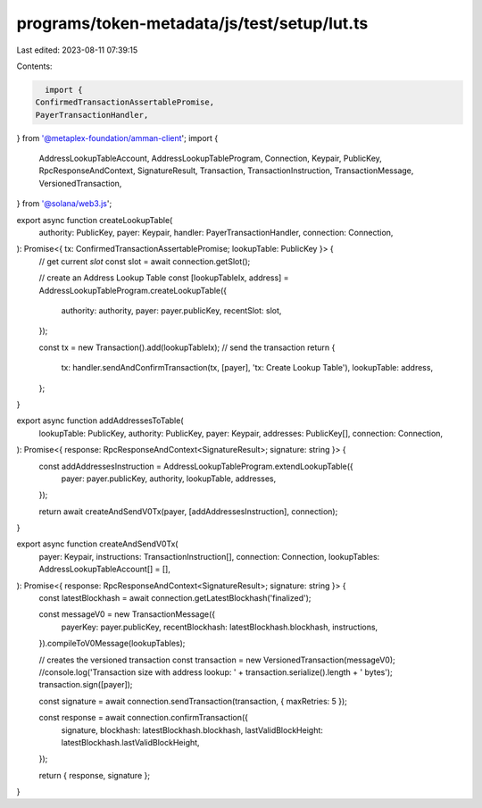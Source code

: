 programs/token-metadata/js/test/setup/lut.ts
============================================

Last edited: 2023-08-11 07:39:15

Contents:

.. code-block:: ts

    import {
  ConfirmedTransactionAssertablePromise,
  PayerTransactionHandler,
} from '@metaplex-foundation/amman-client';
import {
  AddressLookupTableAccount,
  AddressLookupTableProgram,
  Connection,
  Keypair,
  PublicKey,
  RpcResponseAndContext,
  SignatureResult,
  Transaction,
  TransactionInstruction,
  TransactionMessage,
  VersionedTransaction,
} from '@solana/web3.js';

export async function createLookupTable(
  authority: PublicKey,
  payer: Keypair,
  handler: PayerTransactionHandler,
  connection: Connection,
): Promise<{ tx: ConfirmedTransactionAssertablePromise; lookupTable: PublicKey }> {
  // get current `slot`
  const slot = await connection.getSlot();

  // create an Address Lookup Table
  const [lookupTableIx, address] = AddressLookupTableProgram.createLookupTable({
    authority: authority,
    payer: payer.publicKey,
    recentSlot: slot,
  });

  const tx = new Transaction().add(lookupTableIx);
  // send the transaction
  return {
    tx: handler.sendAndConfirmTransaction(tx, [payer], 'tx: Create Lookup Table'),
    lookupTable: address,
  };
}

export async function addAddressesToTable(
  lookupTable: PublicKey,
  authority: PublicKey,
  payer: Keypair,
  addresses: PublicKey[],
  connection: Connection,
): Promise<{ response: RpcResponseAndContext<SignatureResult>; signature: string }> {
  const addAddressesInstruction = AddressLookupTableProgram.extendLookupTable({
    payer: payer.publicKey,
    authority,
    lookupTable,
    addresses,
  });

  return await createAndSendV0Tx(payer, [addAddressesInstruction], connection);
}

export async function createAndSendV0Tx(
  payer: Keypair,
  instructions: TransactionInstruction[],
  connection: Connection,
  lookupTables: AddressLookupTableAccount[] = [],
): Promise<{ response: RpcResponseAndContext<SignatureResult>; signature: string }> {
  const latestBlockhash = await connection.getLatestBlockhash('finalized');

  const messageV0 = new TransactionMessage({
    payerKey: payer.publicKey,
    recentBlockhash: latestBlockhash.blockhash,
    instructions,
  }).compileToV0Message(lookupTables);

  // creates the versioned transaction
  const transaction = new VersionedTransaction(messageV0);
  //console.log('Transaction size with address lookup: ' + transaction.serialize().length + ' bytes');
  transaction.sign([payer]);

  const signature = await connection.sendTransaction(transaction, { maxRetries: 5 });

  const response = await connection.confirmTransaction({
    signature,
    blockhash: latestBlockhash.blockhash,
    lastValidBlockHeight: latestBlockhash.lastValidBlockHeight,
  });

  return { response, signature };
}


